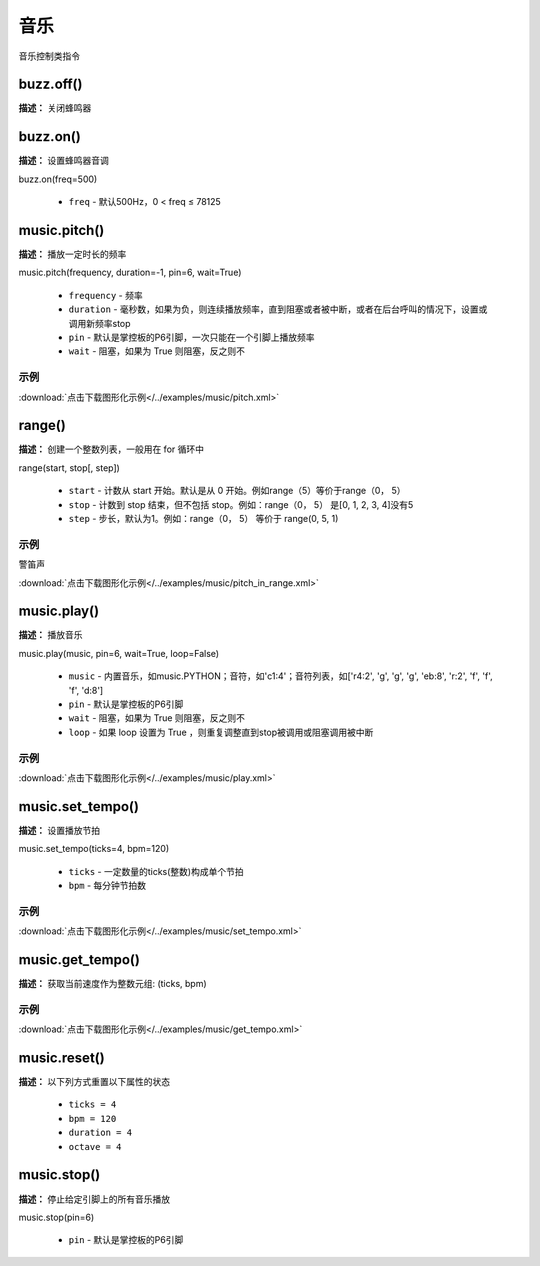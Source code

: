 音乐
======

音乐控制类指令

buzz.off()
-------------

**描述：**  关闭蜂鸣器

.. image:: /images/blocks/music/buzz.off.png
    :scale: 90 %


buzz.on()
-------------

**描述：**  设置蜂鸣器音调

.. image:: /images/blocks/music/buzz.on.1.png
    :scale: 90 %



.. image:: /images/blocks/music/buzz.on.2.png
    :scale: 90 %

| buzz.on(freq=500)

    - ``freq`` - 默认500Hz，0 < freq ≤ 78125


music.pitch()
-------------

**描述：**  播放一定时长的频率

.. image:: /images/blocks/music/pitch.png
    :scale: 90 %

| music.pitch(frequency, duration=-1, pin=6, wait=True)

    - ``frequency`` - 频率
    - ``duration`` - 毫秒数，如果为负，则连续播放频率，直到阻塞或者被中断，或者在后台呼叫的情况下，设置或调用新频率stop
    - ``pin`` - 默认是掌控板的P6引脚，一次只能在一个引脚上播放频率
    - ``wait`` - 阻塞，如果为 True 则阻塞，反之则不

示例
^^^^^

.. image::  /images/blocks/music/example/pitch.png
    :scale: 90 %

:download:`点击下载图形化示例</../examples/music/pitch.xml>` 


range()
-------------

**描述：**  创建一个整数列表，一般用在 for 循环中

| range(start, stop[, step])    

    - ``start`` - 计数从 start 开始。默认是从 0 开始。例如range（5）等价于range（0， 5）
    - ``stop`` - 计数到 stop 结束，但不包括 stop。例如：range（0， 5） 是[0, 1, 2, 3, 4]没有5
    - ``step`` - 步长，默认为1。例如：range（0， 5） 等价于 range(0, 5, 1)

示例
^^^^^


警笛声

.. image:: /images/blocks/music/example/pitch_in_range.png
    :scale: 90 %

:download:`点击下载图形化示例</../examples/music/pitch_in_range.xml>` 


music.play()
-------------

**描述：**  播放音乐


| music.play(music, pin=6, wait=True, loop=False)

    - ``music`` - 内置音乐，如music.PYTHON；音符，如'c1:4'；音符列表，如['r4:2', 'g', 'g', 'g', 'eb:8', 'r:2', 'f', 'f', 'f', 'd:8']
    - ``pin`` - 默认是掌控板的P6引脚
    - ``wait`` - 阻塞，如果为 True 则阻塞，反之则不
    - ``loop`` - 如果 loop 设置为 True ，则重复调整直到stop被调用或阻塞调用被中断

示例
^^^^^

.. image::  /images/blocks/music/example/play.png
    :scale: 90 %

:download:`点击下载图形化示例</../examples/music/play.xml>` 


music.set_tempo()
-------------

**描述：**  设置播放节拍


| music.set_tempo(ticks=4, bpm=120)

    - ``ticks`` - 一定数量的ticks(整数)构成单个节拍
    - ``bpm`` - 每分钟节拍数


示例
^^^^^

.. image::  /images/blocks/music/example/set_tempo.png
    :scale: 90 %

:download:`点击下载图形化示例</../examples/music/set_tempo.xml>` 


music.get_tempo()
-------------

**描述：**  获取当前速度作为整数元组: (ticks, bpm)

.. image:: /images/blocks/music/get_tempo.png
    :scale: 90 %

示例
^^^^^

.. image::  /images/blocks/music/example/get_tempo.png
    :scale: 90 %

:download:`点击下载图形化示例</../examples/music/get_tempo.xml>` 


music.reset()
-------------

**描述：**  以下列方式重置以下属性的状态

    - ``ticks = 4``
    - ``bpm = 120``
    - ``duration = 4``
    - ``octave = 4`` 

.. image:: /images/blocks/music/reset.png
    :scale: 90 %


music.stop()
-------------

**描述：**  停止给定引脚上的所有音乐播放

.. image:: /images/blocks/music/stop.png
    :scale: 90 %

music.stop(pin=6)

    - ``pin`` - 默认是掌控板的P6引脚


